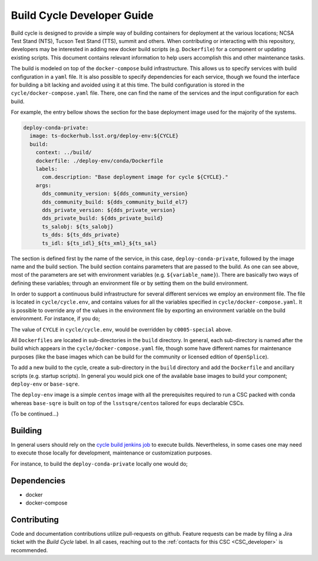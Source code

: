 .. _Developer_Guide:

#########################################
Build Cycle Developer Guide
#########################################

Build cycle is designed to provide a simple way of building containers for deployment at the various locations; NCSA Test Stand (NTS), Tucson Test Stand (TTS), summit and others.
When contributing or interacting with this repository, developers may be interested in adding new docker build scripts (e.g. ``Dockerfile``) for a component or updating existing scripts.
This document contains relevant information to help users accomplish this and other maintenance tasks.

The build is modeled on top of the ``docker-compose`` build infrastructure.
This allows us to specify services with build configuration in a ``yaml`` file.
It is also possible to specify dependencies for each service, though we found the interface for building a bit lacking and avoided using it at this time.
The build configuration is stored in the ``cycle/docker-compose.yaml`` file.
There, one can find the name of the services and the input configuration for each build.

For example, the entry bellow shows the section for the base deployment image used for the majority of the systems.

.. code-block:: rst

    deploy-conda-private:
      image: ts-dockerhub.lsst.org/deploy-env:${CYCLE}
      build:
        context: ../build/
        dockerfile: ./deploy-env/conda/Dockerfile
        labels:
          com.description: "Base deployment image for cycle ${CYCLE}."
        args:
          dds_community_version: ${dds_community_version}
          dds_community_build: ${dds_community_build_el7}
          dds_private_version: ${dds_private_version}
          dds_private_build: ${dds_private_build}
          ts_salobj: ${ts_salobj}
          ts_dds: ${ts_dds_private}
          ts_idl: ${ts_idl}_${ts_xml}_${ts_sal}

The section is defined first by the name of the service, in this case, ``deploy-conda-private``, followed by the image name and the build section.
The build section contains parameters that are passed to the build.
As one can see above, most of the parameters are set with environment variables (e.g. ``${variable_name}``).
There are basically two ways of defining these variables; through an environment file or by setting them on the build environment.

In order to support a continuous build infrastructure for several different services we employ an environment file.
The file is located in ``cycle/cycle.env``, and contains values for all the variables specified in ``cycle/docker-compose.yaml``.
It is possible to override any of the values in the environment file by exporting an environment variable on the build environment.
For instance, if you do;

.. prompt:: bash

  export CYCLE=c0005-special

The value of ``CYCLE`` in ``cycle/cycle.env``, would be overridden by ``c0005-special`` above.

All ``Dockerfiles`` are located in sub-directories in the ``build`` directory.
In general, each sub-directory is named after the build which appears in the ``cycle/docker-compose.yaml`` file, though some have different names for maintenance purposes (like the base images which can be build for the community or licensed edition of ``OpenSplice``).

To add a new build to the cycle, create a sub-directory in the ``build`` directory and add the ``Dockerfile`` and ancillary scripts (e.g. startup scripts).
In general you would pick one of the available base images to build your component; ``deploy-env`` or ``base-sqre``.

The ``deploy-env`` image is a simple ``centos`` image with all the prerequisites required to run a CSC packed with conda whereas ``base-sqre`` is built on top of the ``lsstsqre/centos`` tailored for ``eups`` declarable CSCs.


(To be continued...)

.. _Building:

Building
========

In general users should rely on the `cycle build jenkins job`_ to execute builds.
Nevertheless, in some cases one may need to execute those locally for development, maintenance or customization purposes.

.. _cycle build jenkins job: https://tssw-ci.lsst.org/job/LSST_Telescope-and-Site/job/ts_cycle_build/

For instance, to build the ``deploy-conda-private`` locally one would do;

.. prompt:: bash

  git clone https://github.com/lsst-ts/ts_cycle_build.git
  cd ts_cycle_build/
  docker-compose -f cycle/docker-compose.yaml --env-file cycle/cycle.env build deploy-conda-private


.. _Dependencies:

Dependencies
============

* docker
* docker-compose

.. _Contributing:

Contributing
============

Code and documentation contributions utilize pull-requests on github.
Feature requests can be made by filing a Jira ticket with the `Build Cycle` label.
In all cases, reaching out to the :ref:`contacts for this CSC <CSC_developer>` is recommended.
